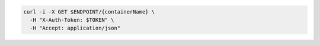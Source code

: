 .. code-block:: csharp

.. code-block:: java

.. code-block:: javascript

.. code-block:: php

.. code-block:: python

.. code-block:: ruby

.. code-block:: sh

  curl -i -X GET $ENDPOINT/{containerName} \
    -H "X-Auth-Token: $TOKEN" \
    -H "Accept: application/json"


